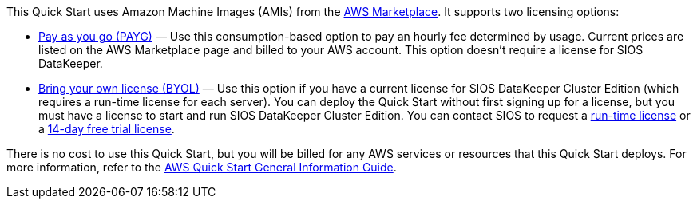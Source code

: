 This Quick Start uses Amazon Machine Images (AMIs) from the http://aws.amazon.com/marketplace/[AWS Marketplace^]. It
supports two licensing options:

* https://aws.amazon.com/marketplace/pp/prodview-hjmfysqc6xhem?qid=1627657774268&sr=0-1&ref_=srh_res_product_title[Pay as you go (PAYG)^] — Use this consumption-based option to pay an hourly fee
determined by usage. Current prices are listed on the AWS Marketplace page and billed
to your AWS account. This option doesn't require a license for SIOS DataKeeper.

* https://aws.amazon.com/marketplace/pp/prodview-n6qfra7iykmri[Bring your own license (BYOL)^] — Use this option if you have a current license for SIOS
DataKeeper Cluster Edition (which requires a run-time license for each server). You
can deploy the Quick Start without first signing up for a license, but you must have a
license to start and run SIOS DataKeeper Cluster Edition. You can contact SIOS to
request a http://us.sios.com/contact-us/[run-time license^] or a http://us.sios.com/SAN-SANless-clusters/free-trial-evaluation-san-sanless-clusters[14-day free trial license^].

There is no cost to use this Quick Start, but you will be billed for any AWS services or resources that this Quick Start deploys. For more information, refer to the https://fwd.aws/rA69w?[AWS Quick Start General Information Guide^].